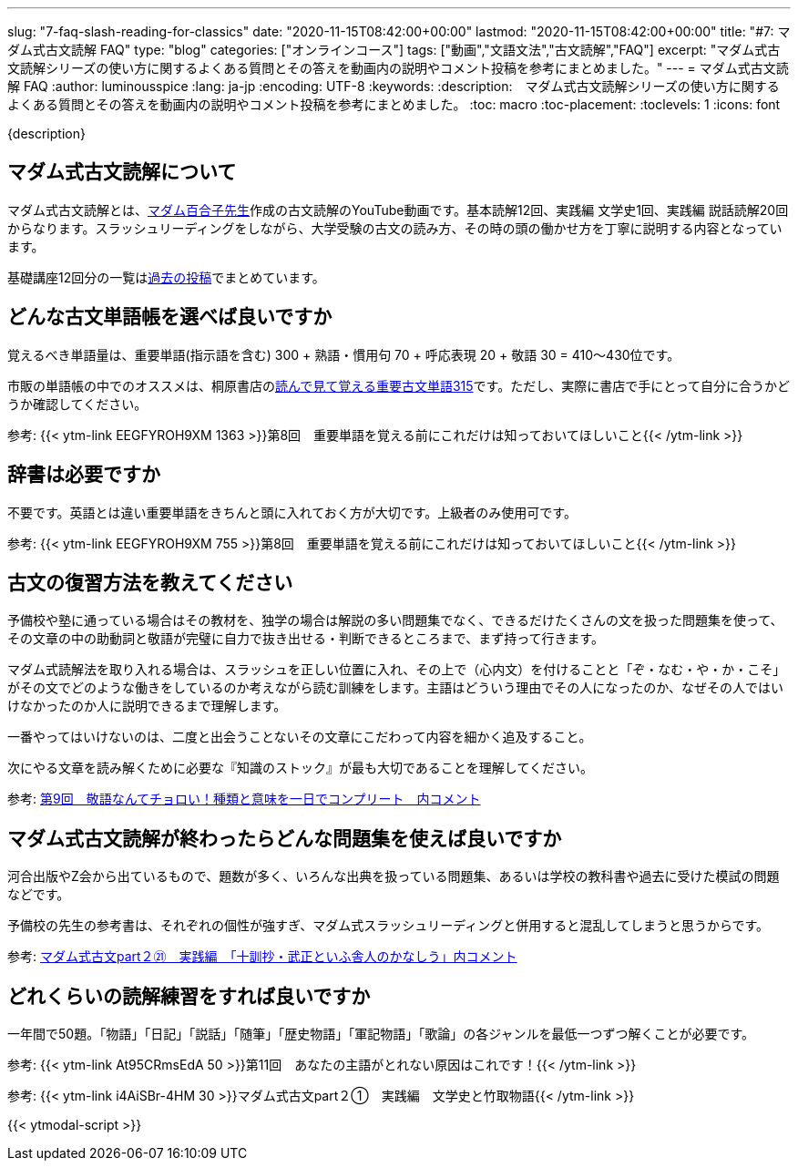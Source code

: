 ---
slug: "7-faq-slash-reading-for-classics"
date: "2020-11-15T08:42:00+00:00"
lastmod: "2020-11-15T08:42:00+00:00"
title: "#7: マダム式古文読解 FAQ"
type: "blog"
categories: ["オンラインコース"]
tags: ["動画","文語文法","古文読解","FAQ"]
excerpt: "マダム式古文読解シリーズの使い方に関するよくある質問とその答えを動画内の説明やコメント投稿を参考にまとめました。"
---
= マダム式古文読解 FAQ
:author: luminousspice
:lang: ja-jp
:encoding: UTF-8
:keywords:
:description:　マダム式古文読解シリーズの使い方に関するよくある質問とその答えを動画内の説明やコメント投稿を参考にまとめました。
:toc: macro
:toc-placement:
:toclevels: 1
:icons: font

{description}

toc::[]



== マダム式古文読解について

マダム式古文読解とは、link:https://www.youtube.com/channel/UCwjyutqnErtOfOFYUZa7USg/featured?pbjreload=102[マダム百合子先生]作成の古文読解のYouTube動画です。基本読解12回、実践編 文学史1回、実践編 説話読解20回からなります。スラッシュリーディングをしながら、大学受験の古文の読み方、その時の頭の働かせ方を丁寧に説明する内容となっています。

基礎講座12回分の一覧はlink:/blog/slash-reading-for-classics/[過去の投稿]でまとめています。


== どんな古文単語帳を選べば良いですか

覚えるべき単語量は、重要単語(指示語を含む) 300 + 熟語・慣用句 70 + 呼応表現 20 + 敬語 30 = 410〜430位です。

市販の単語帳の中でのオススメは、桐原書店のlink:https://www.amazon.co.jp/dp/4342350742[読んで見て覚える重要古文単語315^]です。ただし、実際に書店で手にとって自分に合うかどうか確認してください。

参考: {{< ytm-link EEGFYROH9XM 1363 >}}第8回　重要単語を覚える前にこれだけは知っておいてほしいこと{{< /ytm-link >}}

== 辞書は必要ですか

不要です。英語とは違い重要単語をきちんと頭に入れておく方が大切です。上級者のみ使用可です。

参考: {{< ytm-link EEGFYROH9XM 755 >}}第8回　重要単語を覚える前にこれだけは知っておいてほしいこと{{< /ytm-link >}}

== 古文の復習方法を教えてください

予備校や塾に通っている場合はその教材を、独学の場合は解説の多い問題集でなく、できるだけたくさんの文を扱った問題集を使って、その文章の中の助動詞と敬語が完璧に自力で抜き出せる・判断できるところまで、まず持って行きます。

マダム式読解法を取り入れる場合は、スラッシュを正しい位置に入れ、その上で（心内文）を付けることと「ぞ・なむ・や・か・こそ」がその文でどのような働きをしているのか考えながら読む訓練をします。主語はどういう理由でその人になったのか、なぜその人ではいけなかったのか人に説明できるまで理解します。

一番やってはいけないのは、二度と出会うことないその文章にこだわって内容を細かく追及すること。

次にやる文章を読み解くために必要な『知識のストック』が最も大切であることを理解してください。

参考: link:https://www.youtube.com/watch?v=y0CE1PoTr68[第9回　敬語なんてチョロい！種類と意味を一日でコンプリート　内コメント^]

== マダム式古文読解が終わったらどんな問題集を使えば良いですか

河合出版やZ会から出ているもので、題数が多く、いろんな出典を扱っている問題集、あるいは学校の教科書や過去に受けた模試の問題などです。

予備校の先生の参考書は、それぞれの個性が強すぎ、マダム式スラッシュリーディングと併用すると混乱してしまうと思うからです。

参考: link:https://www.youtube.com/watch?v=2VaZQsB8MnY[マダム式古文part２㉑　実践編　「十訓抄・武正といふ舎人のかなしう」内コメント^]

== どれくらいの読解練習をすれば良いですか

一年間で50題。「物語」「日記」「説話」「随筆」「歴史物語」「軍記物語」「歌論」の各ジャンルを最低一つずつ解くことが必要です。


参考: {{< ytm-link At95CRmsEdA 50 >}}第11回　あなたの主語がとれない原因はこれです！{{< /ytm-link >}}

参考: {{< ytm-link i4AiSBr-4HM 30 >}}マダム式古文part２➀　実践編　文学史と竹取物語{{< /ytm-link >}}

{{< ytmodal-script >}}

